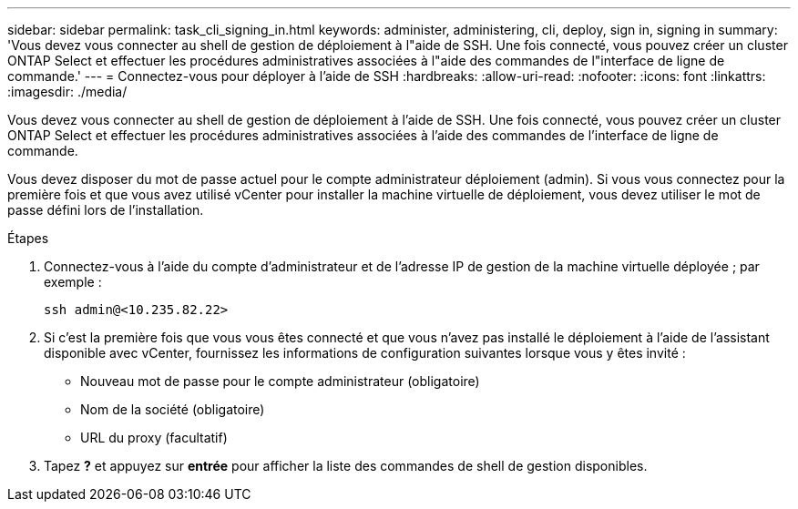---
sidebar: sidebar 
permalink: task_cli_signing_in.html 
keywords: administer, administering, cli, deploy, sign in, signing in 
summary: 'Vous devez vous connecter au shell de gestion de déploiement à l"aide de SSH. Une fois connecté, vous pouvez créer un cluster ONTAP Select et effectuer les procédures administratives associées à l"aide des commandes de l"interface de ligne de commande.' 
---
= Connectez-vous pour déployer à l'aide de SSH
:hardbreaks:
:allow-uri-read: 
:nofooter: 
:icons: font
:linkattrs: 
:imagesdir: ./media/


[role="lead"]
Vous devez vous connecter au shell de gestion de déploiement à l'aide de SSH. Une fois connecté, vous pouvez créer un cluster ONTAP Select et effectuer les procédures administratives associées à l'aide des commandes de l'interface de ligne de commande.

Vous devez disposer du mot de passe actuel pour le compte administrateur déploiement (admin). Si vous vous connectez pour la première fois et que vous avez utilisé vCenter pour installer la machine virtuelle de déploiement, vous devez utiliser le mot de passe défini lors de l'installation.

.Étapes
. Connectez-vous à l'aide du compte d'administrateur et de l'adresse IP de gestion de la machine virtuelle déployée ; par exemple :
+
`ssh admin@<10.235.82.22>`

. Si c'est la première fois que vous vous êtes connecté et que vous n'avez pas installé le déploiement à l'aide de l'assistant disponible avec vCenter, fournissez les informations de configuration suivantes lorsque vous y êtes invité :
+
** Nouveau mot de passe pour le compte administrateur (obligatoire)
** Nom de la société (obligatoire)
** URL du proxy (facultatif)


. Tapez *?* et appuyez sur *entrée* pour afficher la liste des commandes de shell de gestion disponibles.

